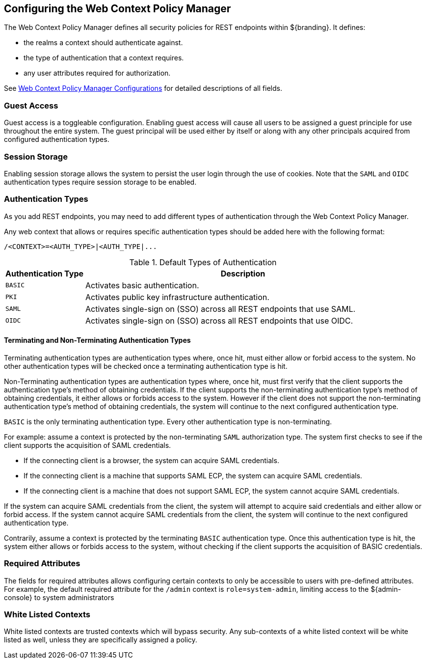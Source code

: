 :title: Configuring the Web Context Policy Manager
:type: configuration
:status: published
:parent: Configuring Security Policies
:summary: Configuring the Web Context Policy Manager.
:order: 00

== {title}

The Web Context Policy Manager defines all security policies for REST endpoints within ${branding}.
It defines:

* the realms a context should authenticate against.
* the type of authentication that a context requires.
* any user attributes required for authorization.

See <<{reference-prefix}org.codice.ddf.security.policy.context.impl.PolicyManager, Web Context Policy Manager Configurations>> for detailed descriptions of all fields.

=== Guest Access
Guest access is a toggleable configuration.
Enabling guest access will cause all users to be assigned a guest principle for use throughout the entire system.
The guest principal will be used either by itself or along with any other principals acquired from configured authentication types.

=== Session Storage
Enabling session storage allows the system to persist the user login through the use of cookies.
Note that the `SAML` and `OIDC` authentication types require session storage to be enabled.

=== Authentication Types

As you add REST endpoints, you may need to add different types of authentication through the Web Context Policy Manager.

Any web context that allows or requires specific authentication types should be added here with the following format:

----
/<CONTEXT>=<AUTH_TYPE>|<AUTH_TYPE|...
----

.Default Types of Authentication
[cols="1,4" options="header"]
|===

|Authentication Type
|Description

|`BASIC`
|Activates basic authentication.

|`PKI`
|Activates public key infrastructure authentication.

|`SAML`
|Activates single-sign on (SSO) across all REST endpoints that use SAML.

|`OIDC`
|Activates single-sign on (SSO) across all REST endpoints that use OIDC.

|===

==== Terminating and Non-Terminating Authentication Types
Terminating authentication types are authentication types where, once hit, must either allow or forbid access to the system.
No other authentication types will be checked once a terminating authentication type is hit.

Non-Terminating authentication types are authentication types where, once hit, must first verify that the client supports the authentication type's method of obtaining credentials.
If the client supports the non-terminating authentication type's method of obtaining credentials, it either allows or forbids access to the system.
However if the client does not support the non-terminating authentication type's method of obtaining credentials, the system will continue to the next configured authentication type.

`BASIC` is the only terminating authentication type.
Every other authentication type is non-terminating.

For example: assume a context is protected by the non-terminating `SAML` authorization type.
The system first checks to see if the client supports the acquisition of SAML credentials.

- If the connecting client is a browser, the system can acquire SAML credentials.
- If the connecting client is a machine that supports SAML ECP, the system can acquire SAML credentials.
- If the connecting client is a machine that does not support SAML ECP, the system cannot acquire SAML credentials.

If the system can acquire SAML credentials from the client, the system will attempt to acquire said credentials and either allow or forbid access.
If the system cannot acquire SAML credentials from the client, the system will continue to the next configured authentication type.

Contrarily, assume a context is protected by the terminating `BASIC` authentication type.
Once this authentication type is hit, the system either allows or forbids access to the system, without checking if the client supports the acquisition of BASIC credentials.

=== Required Attributes

The fields for required attributes allows configuring certain contexts to only be accessible to users with pre-defined attributes.
For example, the default required attribute for the `/admin` context is `role=system-admin`, limiting access to the ${admin-console} to system administrators

=== White Listed Contexts

White listed contexts are trusted contexts which will bypass security.
Any sub-contexts of a white listed context will be white listed as well, unless they are specifically assigned a policy.
